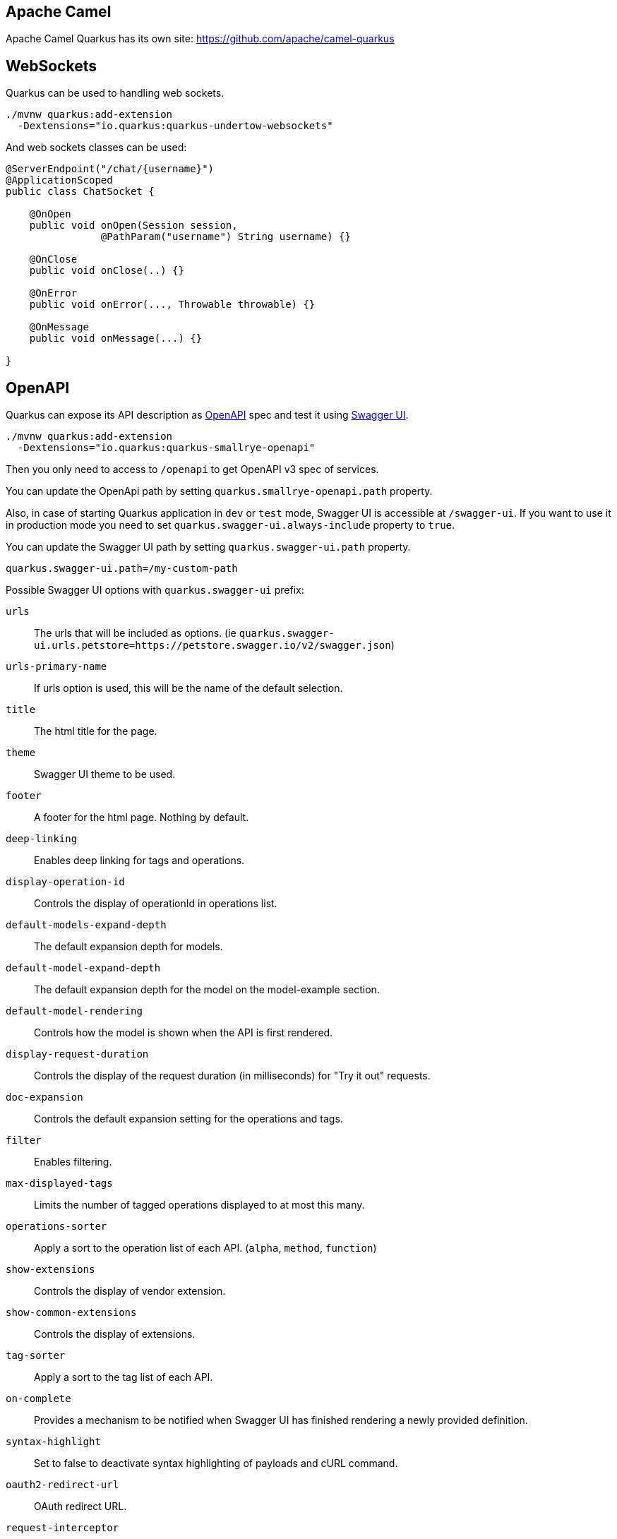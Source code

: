 == Apache Camel
// tag::update_2_1[]
Apache Camel Quarkus has its own site: https://github.com/apache/camel-quarkus
// end::update_2_1[]

== WebSockets
// tag::update_2_2[]
Quarkus can be used to handling web sockets.

[source, bash]
----
./mvnw quarkus:add-extension 
  -Dextensions="io.quarkus:quarkus-undertow-websockets"
----

And web sockets classes can be used:

[source, java]
----
@ServerEndpoint("/chat/{username}")
@ApplicationScoped
public class ChatSocket {

    @OnOpen
    public void onOpen(Session session, 
                @PathParam("username") String username) {}

    @OnClose
    public void onClose(..) {}

    @OnError
    public void onError(..., Throwable throwable) {}

    @OnMessage
    public void onMessage(...) {}

}
----
// end::update_2_2[]

== OpenAPI
// tag::update_2_3[]
Quarkus can expose its API description as https://swagger.io/specification/[OpenAPI, window="_blank"] spec and test it using https://swagger.io/tools/swagger-ui/[Swagger UI, window="_blank"].

[source, bash]
----
./mvnw quarkus:add-extension 
  -Dextensions="io.quarkus:quarkus-smallrye-openapi"
----

Then you only need to access to `/openapi` to get OpenAPI v3 spec of services.

// tag::update_3_5[]
You can update the OpenApi path by setting `quarkus.smallrye-openapi.path` property.
// end::update_3_5[]

Also, in case of starting Quarkus application in `dev` or `test` mode, Swagger UI is accessible at `/swagger-ui`.
If you want to use it in production mode you need to set `quarkus.swagger-ui.always-include` property to `true`.

You can update the Swagger UI path by setting `quarkus.swagger-ui.path` property.

[source, properties]
----
quarkus.swagger-ui.path=/my-custom-path
----
// end::update_2_3[]

// tag::update_21_7[]
Possible Swagger UI options with `quarkus.swagger-ui` prefix:

`urls`::
The urls that will be included as options. (ie `quarkus.swagger-ui.urls.petstore=https://petstore.swagger.io/v2/swagger.json`)

`urls-primary-name`::
If urls option is used, this will be the name of the default selection.

`title`::
The html title for the page.

`theme`::
Swagger UI theme to be used.

`footer`::
A footer for the html page. Nothing by default.

`deep-linking`::
Enables deep linking for tags and operations.

`display-operation-id`::
Controls the display of operationId in operations list.

`default-models-expand-depth`::
The default expansion depth for models.

`default-model-expand-depth`::
The default expansion depth for the model on the model-example section.

`default-model-rendering`::
Controls how the model is shown when the API is first rendered.

`display-request-duration`::
Controls the display of the request duration (in milliseconds) for "Try it out" requests.

`doc-expansion`::
Controls the default expansion setting for the operations and tags.

`filter`::
Enables filtering.

`max-displayed-tags`::
Limits the number of tagged operations displayed to at most this many.

`operations-sorter`::
Apply a sort to the operation list of each API. (`alpha`, `method`, `function`)

`show-extensions`::
Controls the display of vendor extension.

`show-common-extensions`::
Controls the display of extensions.

`tag-sorter`::
Apply a sort to the tag list of each API.

`on-complete`::
Provides a mechanism to be notified when Swagger UI has finished rendering a newly provided definition.

`syntax-highlight`::
Set to false to deactivate syntax highlighting of payloads and cURL command.

`oauth2-redirect-url`::
OAuth redirect URL.

`request-interceptor`::
Function to intercept remote definition, "Try it out", and OAuth 2.0 requests.

`request-curl-options`::
Array of command line options available to the curl command.

`response-interceptor`::
 Function to intercept remote definition, "Try it out", and OAuth 2.0 responses.

`show-mutated-request`::
Uses the mutated request returned from a requestInterceptor to produce the curl command in the UI.

`supported-submit-methods`::
List of HTTP methods that have the "Try it out" feature enabled.

`validator-url`::
Swagger UI attempts to validate specs against swagger.io's online validator.

`with-credentials`::
Enables passing credentials, as defined in the Fetch standard, in CORS requests that are sent by the browser.

`model-property-macro`::
Function to set default values to each property in model.

`parameter-macro`::
Function to set default value to parameters.

`persist-authorization`::
It persists authorization data and it would not be lost on browser close/refresh.

`layout`::
The name of a component available via the plugin system to use as the top-level layout for Swagger UI.

`plugins`::
A list of plugin functions to use in Swagger UI.

`presets`::
A list of presets to use in Swagger UI.
// end::update_21_7[]

// tag::update_6_6[]
You can customize the output by using Open API v3 annotations.

[source, java]
----
@Schema(name="Developers", 
        description="POJO that represents a developer.")
public class Developer {
    @Schema(required = true, example = "Alex")
    private String name;
}

@POST
@Path("/developer")
@Operation(summary = "Create deeloper",
           description = "Only be done by admin.")
public Response createDeveloper(
        @RequestBody(description = "Developer object", 
            required = true,
            content = @Content(schema = 
            @Schema(implementation = Developer.class))) 
                Developer developer)
----

All possible annotations can be seen at https://github.com/eclipse/microprofile-open-api/tree/master/api/src/main/java/org/eclipse/microprofile/openapi/annotations[org.eclipse.microprofile.openapi.annotations, window="_blank"] package.
// end::update_6_6[]

// tag::update_8_10[]
You can also serve OpenAPI Schema from static files instead of dynamically generated from annotation scanning.

You need to put OpenAPIdocumentation under `META-INF` directory (ie: `META-INF/openapi.yaml`).

A request to `/openapi` will serve the combined OpenAPI document from the static file and the generated from annotations.
You can disable the scanning documents by adding the next configuration property: `mp.openapi.scan.disable=true`.

Other valid document paths are: `META-INF/openapi.yml`, `META-INF/openapi.json`, `WEB-INF/classes/META-INF/openapi.yml`, `WEB-INF/classes/META-INF/openapi.yaml`, `WEB-INF/classes/META-INF/openapi.json`.
// end::update_8_10[]

// tag::update_19_4[]
You can store generated OpenAPI schema if `quarkus.swagger-ui.store-schema-directory` is set.
// end::update_19_4[]

== Mail Sender
// tag::update_2_5[]
You can send emails by using Quarkus Mailer extension:

[source, bash]
----
./mvnw quarkus:add-extension 
  -Dextensions="io.quarkus:quarkus-mailer"
----

You can inject two possible classes `io.quarkus.mailer.Mailer` for synchronous API or `io.quarkus.mailer.reactive.ReactiveMailer` for asynchronous/reactive API.

[source, java]
----
@Inject
Mailer mailer;
----

And then you can use them to send an email:

[source, java]
----
mailer.send(
    Mail.withText("to@acme.org", "Subject", "Body")
);
----

*Reactive Mail client*

// tag::update_14_14[]
[source, java]
----
@Inject
ReactiveMailer reactiveMailer;

CompletionStage<Response> stage = 
    reactiveMailer.send(
        Mail.withText("to@acme.org", "Subject", "Body")
    )
    .subscribeAsCompletionStage()
    .thenApply(x -> Response.accepted().build());
----

TIP: If you are using `quarkus-resteasy-mutiny`, you can return `io.smallrye.mutiny.Uni` type.

// end::update_14_14[]
`Mail` class contains methods to add `cc`, `bcc`, `headers`, `bounce address`, `reply to`, `attachments`, `inline attachments` and `html body`.

[source, java]
----
mailer.send(Mail.withHtml("to@acme.org", "Subject", body)
      .addInlineAttachment("quarkus.png",
            new File("quarkus.png"),
            "image/png", "<my-image@quarkus.io>"));
----

TIP: If you need deep control you can inject Vert.x mail client `@Inject  MailClient client;`

You need to configure SMTP properties to be able to send an email:

[source, properties]
----
quarkus.mailer.from=test@quarkus.io
quarkus.mailer.host=smtp.sendgrid.net
quarkus.mailer.port=465
quarkus.mailer.ssl=true
quarkus.mailer.username=....
quarkus.mailer.password=....
----

List of Mailer parameters.
`quarkus.` as a prefix is skipped in the next table.

|===	
|Parameter | Default | Description

a|`mailer.from`
|
a|Default address.

a|`mailer.mock`
a|false in `prod`, true in `dev` and `test`.
|Emails not sent, just printed and stored in a `MockMailbox`.

a|`mailer.bounce-address`
|
|Default address.

a|`mailer.host`
a|_mandatory_
|SMTP host.

a|`mailer.port`
|25
|SMTP port.

a|`mailer.username`
|
|The username.

a|`mailer.password`
|
|The password.

a|`mailer.ssl`
a|`false`
|Enables SSL.

a|`mailer.trust-all`
|false
|Trust all certificates.

a|`mailer.max-pool-size`
|10
|Max open connections .

a|`mailer.own-host-name`
|
a|Hostname for `HELO/EHLO` and `Message-ID`

a|`mailer.keep-alive`
a|`true`
|Connection pool enabled.

a|`mailer.disable-esmtp`
a|`false`
|Disable ESMTP.

a|`mailer.start-tls`
a|`OPTIONAL`
a|TLS security mode. `DISABLED`, `OPTIONAL`, `REQUIRED`.

a|`mailer.login`
a|`NONE`
a|Login mode. `NONE`, `OPTIONAL`, `REQUIRED`.

a|`mailer.auth-methods`
|All methods.
|Space-separated list.

a|`mailer.key-store`
|
|Path of the key store.

a|`mailer.key-store-password`
|
|Key store password.
|===
// tag::update_3_7[]
// tag::update_6_x[]
IMPORTANT: if you enable SSL for the mailer and you want to build a native executable, you will need to enable the SSL support `quarkus.ssl.native=true`. 
// end::update_6_x[]

*Testing*

If `quarkus.mailer.mock` is set to `true`, which is the default value in `dev` and `test` mode, you can inject `MockMailbox` to get the sent messages.

[source, java]
----
@Inject
MockMailbox mailbox;

@BeforeEach
void init() {
    mailbox.clear();
}

List<Mail> sent = mailbox
                    .getMessagesSentTo("to@acme.org");
----
// end::update_3_7[]

// end::update_2_5[]

== Scheduled Tasks
// tag::update_3_2[]
You can schedule periodic tasks with Quarkus.

[source, java]
----
@ApplicationScoped
public class CounterBean {

    @Scheduled(every="10s", delayed="1s")
    void increment() {}

    @Scheduled(cron="0 15 10 * * ?")
    void morningTask() {}
}
----

`every` and `cron` parameters can be surrounded with `{}` and the value is used as config property to get the value. 

[source java]
----
@Scheduled(cron = "{morning.check.cron.expr}")
void morningTask() {}
----

And configure the property into `application.properties`:

[source, properties]
----
morning.check.cron.expr=0 15 10 * * ?
----
// end::update_3_2[]

// tag::update_12_5[]
By default Quarkus expresion is used, but you can change that by setting `quarkus.scheduler.cron-type` property.

[source, properties]
----
quarkus.scheduler.cron-type=unix
----
// end::update_12_5[]

// tag::update_14_18[]
`org.quartz.Scheduler` can be injected as any other bean and scehdule jobs programmatically.

[source, java]
----
@Inject
org.quartz.Scheduler quartz;

quartz.scheduleJob(job, trigger);
----
// end::update_14_18[]


== Kogito
// tag::update_3_9[]
Quarkus integrates with http://www.kiegroup.org/[Kogito, window="_blank"], a next-generation business automation toolkit from Drools and jBPM projects for adding business automation capabilities.

To start using it you only need to add the next extension:

[source, bash]
----
./mvnw quarkus:add-extension 
  -Dextensions="kogito"
----
// end::update_3_9[]

== Apache Tika
// tag::update_5_8[]

Quarkus integrates with https://tika.apache.org/[Apache Tika, window="_blank"] to detect and extract metadata/text from different file types:

[source, bash]
----
./mvnw quarkus:add-extension 
  -Dextensions="quarkus-tika"
----

[source, java]
----
@Inject
io.quarkus.tika.TikaParser parser;

@POST
@Path("/text")
@Consumes({ "text/plain", "application/pdf", 
            "application/vnd.oasis.opendocument.text" })
@Produces(MediaType.TEXT_PLAIN)
public String extractText(InputStream stream) {
    return parser.parse(stream).getText();
}
----

// tag::update_7_3[]
You can configure Apache Tika in `application.properties` file by using next properties prefixed with `quarkus`:

|===	
|Parameter | Default | Description

a|`tika.tika-config-path`
a|`tika-config.xml`
a|Path to the Tika configuration resource. 

a|`quarkus.tika.parsers`
a|
a|CSV of the abbreviated or full parser class to be loaded by the extension.

a|`tika.append-embedded-content`
a|`true`
a|The document may have other embedded documents. Set if autmatically append.
|===
// end::update_7_3[]
// end::update_5_8[]

== JGit
// tag::update_8_1[]

Quarkus integrates with https://www.eclipse.org/jgit/[JGit, window="_blank"] to integrate with Git repositories:

[source, bash]
----
./mvnw quarkus:add-extension 
  -Dextensions="quarkus-jgit"
----

And then you can start using JGit:

[source, java]
----
try (Git git = Git.cloneRepository()
                  .setDirectory(tmpDir)
                  .setURI(url)
                  .call()) {
    return tmpDir.toString();
}
----

IMPORTANT: When running in native mode, make sure to configure SSL access correctly `quarkus.ssl.native=true` (https://quarkus.io/guides/native-and-ssl-guide[Native and SSL, window="_blank"]). 
// end::update_8_1[]

== Web Resources

// tag::update_8_9[]
You can serve web resources with Quarkus.
You need to place web resources at `src/main/resources/META-INF/resources` and then they are accessible (ie http://localhost:8080/index.html)
// end::update_8_9[]

// tag::update_9_6[]
By default static resources as served under the root context.
You can change this by using `quarkus.http.root-path` property.
// end::update_9_6[]

== Transactional Memory

// tag::update_10_6[]
Quarkus integrates with the Software Transactional Memory (STM) implementation provided by the https://narayana.io/docs/project/index.html[Narayana] project.

[source, bash]
----
./mvnw quarkus:add-extension 
  -Dextensions="narayana-stm"
----

Transactional objects must be interfaces and annotated with `org.jboss.stm.annotations.Transactional`.

[source, java]
----
@Transactional
@NestedTopLevel
public interface FlightService {
    int getNumberOfBookings();
    void makeBooking(String details);
}
----

The pessimistic strategy is the default one, you can change to optimistic by using `@Optimistic`.

Then you need to create the object inside `org.jboss.stm.Container`.

[source, java]
----
Container<FlightService> container = new Container<>(); 
FlightServiceImpl instance = new FlightServiceImpl(); 
FlightService flightServiceProxy = container.create(instance);
----

The implementation of the service sets the locking and what needs to be saved/restored:

[source, java]
----
import org.jboss.stm.annotations.ReadLock;
import org.jboss.stm.annotations.State;
import org.jboss.stm.annotations.WriteLock;

public class FlightServiceImpl 
    implements FlightService {
    @State
    private int numberOfBookings;

    @ReadLock
    public int getNumberOfBookings() {
        return numberOfBookings;
    }

    @WriteLock
    public void makeBooking(String details) {
        numberOfBookings += 1;
    }
}
----

Any member is saved/restored automatically (`@State` is not mandatory).
You can use `@NotState` to avoid behaviour.

*Transaction boundaries*

_Declarative_

 * `@NestedTopLevel`: Defines that the container will create a new top-level transaction for each method invocation.
 * `@Nested`: Defines that the container will create a new top-level or nested transaction for each method invocation.

_Programmatically_

[source, java]
----
AtomicAction aa = new AtomicAction(); 

aa.begin(); 
{
    try {
        flightService.makeBooking("BA123 ...");
        taxiService.makeBooking("East Coast Taxis ..."); 
        
        aa.commit();
    } catch (Exception e) {
        aa.abort(); 
    }
}
----
// end::update_10_6[]

== Quartz
// tag::update_12_2[]
Quarkus integrates with http://www.quartz-scheduler.org/[Quartz]  to schedule periodic clustered tasks.

[source, bash]
----
./mvnw quarkus:add-extension 
  -Dextensions="quartz"
----

[source, java]
----
@ApplicationScoped
public class TaskBean {

    @Transactional
    @Scheduled(every = "10s")
    void schedule() {
        Task task = new Task();
        task.persist();
    }
}
----

To configure in clustered mode vida DataSource:

[source, application.properties]
----
quarkus.datasource.url=jdbc:postgresql://localhost/quarkus_test
quarkus.datasource.driver=org.postgresql.Driver
# ...

quarkus.quartz.clustered=true
quarkus.quartz.store-type=db
----

IMPORTANT: You need to define the datasource used by clustered mode and also import the database tables following the Quartz schema.
// end::update_12_2[]

// tag::update_19_5[]
Quartz can be configured usinf the following properties with `quarkus.quartz` prefix:

`clustered`::
Enable cluster mode or not.

`store-type`::
The type of store to use. Possible values: `ram`, `db` (default: `ram`)

`datasource`::
The name of the datasource to use.

`table-prefix`::
The prefix for quartz job store tables. (default: `QRTZ_`)

`trigger-listeners.<name>.class`::
Class name for the trigger.

`trigger-listeners.<name>.property-name`::
The properties passed to the class.

`job-listeners.<name>.class`::
Class name for the job.

`job-listeners.<name>.property-name`::
The properties passed to the class.

`plugins.<name>.class`::
Class name for the plugin.

`plugins.<name>.property-name`::
The properties passed to the class.

`instance-name`::
The name of the Quartz instance. (default: `QuarkusQuartzScheduler`)

`thread-count`::
The size of scheduler thread pool. (default: `25`)

`thread-priority`::
Thread priority of worker threads in the pool. (default: `5`)

`force-start`::
The scheduler will be started even if no scheduled business methods are found.

`start-mode`::
Scheduler can be started in different modes: `normal`, `forced` or `halted`. (default: `normal`)
// end::update_19_5[]

== Qute

// tag::update_12_8[]
Qute is a templating engine designed specifically to meet the Quarkus needs.
Templates should be placed by default at `src/main/resources/templates` aand subdirectories.

[source, bash]
----
./mvnw quarkus:add-extension 
  -Dextensions="quarkus-resteasy-qute"
----

Templates can be defined in any format, in case of HTML:

[source, html]
.item.html
----
{@org.acme.Item item}
<!DOCTYPE html>
<html>
<head>
<meta charset="UTF-8">
<title>{item.name}</title>
</head>
<body>
    <h1>{item.name ?: 'Unknown'}</h1>
    <h2>{str:reverse('Hello')}</h2>
    <div>Price: {item.price}</div>
    {#if item.price > 100}
    <div>Discounted Price: {item.discountedPrice}</div>
    {/if}
</body>
</html>
----

First line is not mandatory but helps on doing property checks at compilation time.

// tag::update_19_2[]
Including templates passing parameters:

[source, html]
----
<html>
<head>
<meta charset="UTF-8">
<title>Simple Include</title>
</head>
<body>
  {#include foo limit=10 /}
</body>
</html>
----
// end::update_19_2[]

To render the template:

[source, java]
----
public class Item {
    public String name;
    public BigDecimal price;
}

@Inject
io.quarkus.qute.Template item;

@GET
@Path("{id}")
@Produces(MediaType.TEXT_HTML)
public TemplateInstance get(@PathParam("id") Integer id) {
    return item.data("item", service.findItem(id));
}

@TemplateExtension
static BigDecimal discountedPrice(Item item) {
    return item.price.multiply(new BigDecimal("0.9"));
}

@TemplateExtension(namespace = "str")
public static class StringExtensions {
  static String reverse(String val) {
      return new StringBuilder(val).reverse().toString();
  }
}
----

If `@ResourcePath` is not used in `Template` then the name of the field is used as file name.
In this case the file should be `src/main/resources/templates/item.{}`.
Extension of the file is not required to be set.

`discountedPrice` is not a field of the POJO but a method call.
Method definition must be annotated with `@TemplateExtension` and be static method.
First parameter is used to match the base object (`Item`).
// tag::update_13_8[]
`@TemplateExtension` can be used at class level:

[source, java]
----
@TemplateExtension
public class MyExtensions {
    static BigDecimal discountedPrice(Item item) {
        return item.price.multiply(new BigDecimal("0.9"));
    }
}
----

Methods with multiple parameters are supported too:

[source,html]
----
{item.discountedPrice(2)}
----

[source, java]
----
static BigDecimal discountedPrice(Item item, int scale) {
    return item.price.multiply(scale);
}
----
// end::update_13_8[]

// tag::update_14_4[]
Qute `for` syntax supports any instance of `Iterable`, `Map.EntrySet`, `Stream` or `Integer`.

[source, html]
----
{#for i in total}
  {i}:
{/for}
----
// end::update_14_4[]

// tag::update_14_27[]
The next map methods are supported:

[source, html]
----
{#for key in map.keySet}
{#for value in map.values}
{map.size}
{#if map.isEmpty}
{map['foo']
----

The next list methods are supported:

[source, html]
----
{list[0]}
----

The next number methods are supported:

[source, html]
----
{#if counter.mod(5) == 0}
----
// end::update_14_27[]

*Switch/When*

// tag::update_22_3[]
[source, html]
----
{#switch person.name}
  {#case 'John'}
    Hey John!
  {#case 'Mary'}
    Hey Mary!
{/switch}
----

[source, html]
----
{#when items.size}
  {#is 1} <1>
    There is exactly one item!
  {#is > 10} <2>
    There are more than 10 items!
  {#else} <3>
    There are 2 -10 items!
{/when}
----

Following operators can be used either in `when` and `switch`: `not, ne, !=`, `gt, >`, `ge, >=`, `lt, <`, `le, \<=`, `in`, `ni, !in`.
// end::update_22_3[]

*Message Bundling*

// tag::update_20_5[]

[source, java]
----
@io.quarkus.qute.i18n.MessageBundle 
public interface AppMessages {
    @io.quarkus.qute.i18n.Message("Hello {name}!") 
    String hello_name(String name); 
}
----

There are 3 methods to inject the message:

[source, java]
----
MessageBundles.get(AppMessages.class).hello_name("Lucie");
----

or

[source, java]
----
@Inject AppMessages app;

app.hello_name("Lucie");
----

or

[source, html]
----
<p>{msg:hello_name('Lucie')}</p>
----

*Localization*

There are two ways to set localized message:

[source, java]
----
@io.quarkus.qute.i18n.Localized("de") 
public interface GermanAppMessages {

    @Override
    @io.quarkus.qute.i18n.Message("Hallo {name}!") 
    String hello_name(String name);
}
----

or

[source, properties]
.msg_de.properties
----
hello_name=Hallo {name}!
----
// end::update_20_5[]

You can render programmaticaly the templates too:

[source, java]
----

// file located at src/main/resources/templates/reports/v1/report_01.{}
@ResourcePath("reports/v1/report_01")
Template report;

String output = report
    .data("samples", service.get())
    .render();
----
// end::update_12_8[]

*Value Resolvers*

// tag::update_23_1[]
Value resolvers are invoked when evaluating expressions.

[source, java]
----
void configureEngine(@Observes EngineBuilder builder) {
  builder.addValueResolver(ValueResolver.builder()
      .appliesTo(ctx -> ctx.getBase() instanceof Long && ctx.getName().equals("tenTimes"))
      .resolveSync(ctx -> (Long) ctx.getBase() * 10)
      .build());
}
----
// end::update_23_1[]

*Content Filters*

// tag::update_23_2[]
Content filters can be used to modify the template contents before parsing.

[source, java]
----
void configureEngine(@Observes EngineBuilder builder) {
  builder.addParserHook(new ParserHook() {
      @Override
      public void beforeParsing(ParserHelper parserHelper) {
          parserHelper.addContentFilter(contents -> contents.replace("${", "$\\{"));
      }
  });
}
----
// end::update_23_2[]

*Reactive and Async*

// tag::update_14_13[]
[source, java]
----
CompletionStage<String> async = report.renderAsync();
Multi<String> publisher = report.createMulti();

Uni<String> content = io.smallrye.mutiny.Uni.createFrom()
                            .completionStage(() -> report.renderAsync());
----
// end::update_14_13[]

*Qute Mail Integration*
// tag::update_13_1[]
[source, java]
----
@Inject
MailTemplate hello;

CompletionStage<Void> c = hello.to("to@acme.org")
     .subject("Hello from Qute template")
     .data("name", "John")
     .send();
----

INFO: Template located at `src/main/resources/templates/hello.[html|txt]`.
// end::update_13_1[]

== Sentry
// tag::update_12_10[]

Quarkus integrates with https://sentry.io[Sentry] for logging errors into an error monitoring system.

[source, bash]
----
./mvnw quarkus:add-extension 
  -Dextensions="quarkus-logging-sentry"
----

And the configuration to send all errors occuring in the package `org.example` to Sentrty with DSN `https://abcd@sentry.io/1234`:

[source, properties]
----
quarkus.log.sentry=true
quarkus.log.sentry.dsn=https://abcd@sentry.io/1234
quarkus.log.sentry.level=ERROR
quarkus.log.sentry.in-app-packages=org.example
----

Full list of configuration properties having  `quarkus.log` as prefix:

`sentry.enable`::
Enable the Sentry logging extension (default: false)

`sentry.dsn`::
Where to send events.

`sentry.level`::
Log level (default: `WARN`)

`sentry.server-name`::
Sets the server name that will be sent with each event.

`sentry.in-app-packages`::
Configure which package prefixes your application uses.
// end::update_12_10[]

== JSch
// tag::update_13_2[]

Quarkus integrates with http://www.jcraft.com/jsch/[Jsch] for SSH communication.

[source, bash]
----
./mvnw quarkus:add-extension 
  -Dextensions="quarkus-jsch"
----

[source, java]
----
JSch jsch = new JSch();
Session session = jsch.getSession(null, host, port);
session.setConfig("StrictHostKeyChecking", "no");
session.connect();
----
// end::update_13_2[]

== Cache
// tag::update_13_17[]

Quarkus can cache method calls by using as key the tuple (method + arguments).

[source, bash]
----
./mvnw quarkus:add-extension 
  -Dextensions="cache"
----

[source, java]
----
@io.quarkus.cache.CacheResult(cacheName = "weather-cache")
public String getDailyForecast(LocalDate date, String city) {}
----

`@CacheInvalidate` removes the element represented by the calculated cache key from cache.
`@CacheInvalidateAll` removes all entries from the cache.
`@CacheKey` to specifically set the arguments to be used as key instead of all.

[source, java]
----
@ApplicationScoped
public class CachedBean {

    @CacheResult(cacheName = "foo")
    public Object load(Object key) {}

    @CacheInvalidate(cacheName = "foo")
    public void invalidate(Object key) {}

    @CacheInvalidateAll(cacheName = "foo")
    public void invalidateAll() {}
}
----

// tag::update_19_1[]
You can disable the caching system by setting `quarkus.cache.enabled` property to `false`.
// end::update_19_1[]

This extension uses https://github.com/ben-manes/caffeine[Caffeine] as its underlying caching provider.

Each cache can be configured individually:

[source, properties]
----
quarkus.cache.caffeine."foo".initial-capacity=10
quarkus.cache.caffeine."foo".maximum-size=20
quarkus.cache.caffeine."foo".expire-after-write
quarkus.cache.caffeine."bar".maximum-size=1000 
----

Full list of configuration properties having  `quarkus.cache.caffeine.[cache-name]` as prefix:

`initial-capacity`::
Minimum total size for the internal data structures.

`maximum-size`::
Maximum number of entries the cache may contain.

`expire-after-write`::
Specifies that each entry should be automatically removed from the cache once a fixed duration has elapsed after the entry's creation, or last write.

`expire-after-access`::
Specifies that each entry should be automatically removed from the cache once a fixed duration has elapsed after the entry's creation, or last write.
// end::update_13_17[]

// tag::update_14_3[]
TIP: You can multiple cache annotations on a single method.
// end::update_14_3[]

// tag::update_16_4[]
If you see a `javax.enterprise.context.ContextNotActiveException`, you need to add the `quarkus-smallrye-context-propagation` extension.
// end::update_16_4[]

== Banner

// tag::update_14_9[]
Banner is printed by default.
It is not an extension but placed in the core.

`quarkus.banner.path`::
 Path is relative to root of the classpath. (default: `default_banner.txt`)

 `quarkus.banner.enabled`::
Enables banner. (default : `true`)
// end::update_14_9[]

== OptaPlanner

// tag::update_14_35[]
Quarkus integrates with https://www.optaplanner.org/[OptaPlanner].

[source, bash]
----
./mvnw quarkus:add-extension 
  -Dextensions="quarkus-optaplanner, quarkus-optaplanner-jackson"
----

[source, java]
----
@PlanningSolution
public class TimeTable {
}

@Inject
private SolverManager<TimeTable, UUID> solverManager;

UUID problemId = UUID.randomUUID();
SolverJob<TimeTable, UUID> solverJob = solverManager.solve(problemId, problem);
TimeTable solution = solverJob.getFinalBestSolution();
----

Possible configuration options prefixed with `quarkus.optaplanner`:

`solver-config-xml`::
A classpath resource to read the solver configuration XML. Not mandatory.

`solver.environment-mode`::
Enable runtime assertions to detect common bugs in your implementation during development. Possible values: `FAST_ASSERT`, `FULL_ASSERT`, `NON_INTRUSIVE_FULL_ASSERT`, `NON_REPRODUCIBLE`, `REPRODUCIBLE`. (default: `REPRODUCIBLE`)

`solver.move-thread-count`::
Enable multithreaded solving for a single problem. Possible values: `MOVE_THREAD_COUNT_NONE`, `MOVE_THREAD_COUNT_AUTO`, a number or formula based on the available processors. (default: `MOVE_THREAD_COUNT_NONE`)

`solver.termination.spent-limit`::
How long the solver can run. (ie `5s`)

`solver.termination.unimproved-spent-limit`::
How long the solver can run without finding a new best solution after finding a new best solution. (ie `2h`)

`solver.termination.best-score-limit`::
Terminates the solver when a specific or higher score has been reached. (ie `0hard/-1000soft`)

`solver-manager.parallel-solver-count`::
The number of solvers that run in parallel. (default: `PARALLEL_SOLVER_COUNT_AUTO`)
// end::update_14_35[]

== Context Propagation

// tag::update_14_36[]
[source, bash]
----
./mvnw quarkus:add-extension 
  -Dextensions="quarkus-smallrye-context-propagation"
----

If using `mutiny` extension together you already get context propagation for ArC, RESTEasy and transactions.
With `CompletionStage` you need to:

[source, java]
----
@Inject ThreadContext threadContext;
@Inject ManagedExecutor managedExecutor;

threadContext.withContextCapture(..)
             .thenApplyAsync(r -> {}, managedExecutor);
----

If you are going to use security in a reactive environment you will likely need Smallrye Content Propagation to propagate the identity throughout the reactive callback.
// end::update_14_36[]

== Configuration from HasiCorp Consul

// tag::update_16_13[]
You can read runtime configuration from HashiCorp Consul.

[source, bash]
----
./mvnw quarkus:add-extension 
  -Dextensions="consul-config"
----

You need to configure Consul:

[source, properties]
----
quarkus.consul-config.enabled=true
quarkus.consul-config.agent.host-port=localhost:8500
quarkus.consul-config.properties-value-keys=config/consul-test
----

[source, java]
----
@ConfigProperty(name = "greeting.message")
String message;
----

In Consul:

[source, json]
----
"Key": "config/consul-test",
"Value": "greeting.message=Hello from Consul"
----

Possible configuration parameters, prefixed with `quarkus.consul-config`:

`enabled`::
The application will attempt to look up the configuration from Consul. (default: `false`)

`prefix`::
Common prefix that all keys share when looking up the keys from Consul. 
The prefix is *not* included in the keys of the user configuration

raw-value-keys::
Keys whose value is a raw string.
The keys that end up in the user configuration are the keys specified her with '/' replaced by '.'

`properties-value-keys`::
Keys whose value represents a properties-like file conttent.

`fail-on-missing-key`::
If the application will not start if any of the configured config sources cannot be located. (default: `true`)

// tag::update_17_8[]
`trust-store`::
TrustStore to be used containing the SSL certificate used by Consul agent.

`trust-store-password`::
Password of TrustStore to be used containing the SSL certificate used by Consul agent.

`key-password`::
Password to recover key from KeyStore for SSL client authentication with Consul agent.
// end::update_17_8[]

`agent.host-port`::
Consul agent host. (default: `localhost:8500`)

`agent.use-https`::
Use HTTPS when communicating with the agent. (default: `false`)

`agent.token`::
Consul token to be provided when authentication is enabled.

`agent.key-store`::
KeyStore (classpath or filesystem) to be used containing the SSL certificate used by Consul agent.

`agent.key-store-password`::
Password of KeyStore.

`agent.trust-certs`::
To trust all certificates or not.

`agent.connection-timeout`::
Connection timeout. (default: `10S`)

`agent.read-timeout`::
Reading timeout. (default: `60S`)
// end::update_16_13[]

== Amazon Alexa

// tag::update_15_13[]
You can use Amazon Alexa by adding the extension:

[source, bash]
----
./mvnw quarkus:add-extension 
  -Dextensions="quarkus-amazon-alexa"
----
// end::update_15_13[]

== WebJar Locator

// tag::update_16_18[]
To change how you can refer to webjars skipping the version part you can use WebJars locator extension.

[source, bash]
----
./mvnw quarkus:add-extension 
  -Dextensions="webjars-locator"
----

Then the JavaScript location is changed from `/webjars/jquery/3.1.1/jquery.min.js` to `/webjars/jquery/jquery.min.js` in your HTML files.
// end::update_16_18[]

== Amazon SES

// tag::update_16_24[]
[source, bash]
----
mvn quarkus:add-extension 
    -Dextensions="amazon-ses"
----

[source, java]
----
@Inject
software.amazon.awssdk.services.ses.SesClient sesClient;

@Inject
software.amazon.awssdk.services.ses.SesAsyncClient sesClient;
----

[source,properties]
----
quarkus.ses.endpoint-override=http://localhost:8012
quarkus.ses.aws.region=us-east-1
quarkus.ses.aws.credentials.type=static
quarkus.ses.aws.credentials.static-provider.access-key-id=test-key
quarkus.ses.aws.credentials.static-provider.secret-access-key=test-secret
----

You need to set a HTTP client either `URL Connection`:

[source, xml]
----
<dependency>
    <groupId>software.amazon.awssdk</groupId>
    <artifactId>url-connection-client</artifactId>
</dependency>
----

or Apache HTTP:

[source, xml]
----
<dependency>
    <groupId>software.amazon.awssdk</groupId>
    <artifactId>apache-client</artifactId>
</dependency>
----

[source, properties]
----
quarkus.ses.sync-client.type=apache
----

Or async:

[source, xml]
----
<dependency>
    <groupId>software.amazon.awssdk</groupId>
    <artifactId>netty-nio-client</artifactId>
</dependency>
----

Configuration properties are the same as <<Amazon DynamoDB>> but changing the prefix from `dynamodb` to `ses`.
// end::update_16_24[]


== Jbang

// tag::update_19_6[]
Creating an initial script:

[source, bash]
----
jbang scripting/quarkusapp.java
----

Adding Quarkus dependencies in script:

[source, bash]
----
//DEPS io.quarkus:quarkus-resteasy:{quarkus-version}
----

Put some Quarkus CLI code:

[source, java]
----
@Path("/hello")
@ApplicationScoped
public class quarkusapp {
    @GET
    public String sayHello() {
        return "hello";
    }
    public static void main(String[] args) {
        Quarkus.run(args);
    }
}
----

To run the script:

[source, bash]
----
jbang quarkusapp.java
----
// end::update_19_6[]

// tag::update_22_6[]
A Maven goal is provided to scaffold a project:

[source, bash]
----
mvn io.quarkus:quarkus-maven-plugin:<version>:create-jbang
----
// end::update_22_6[]